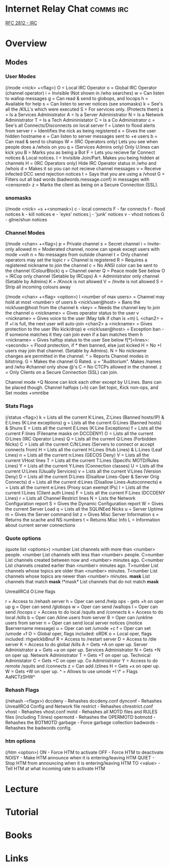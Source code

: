 #+TAGS: comms irc


* Internet Relay Chat                                             :comms:irc:
[[file://home/crito/Documents/RFC/rfc2812-irc.pdf][RFC 2812 - IRC]]
* Overview
** Modes
*** User Modes 
(/mode <nick> +<flag>)
O = Local IRC Operator
o = Global IRC Operator (channel operator)
i = Invisible (Not shown in /who searches)
w = Can listen to wallop messages
g = Can read & send to globops, and locops
h = Available for help
s = Can listen to server notices (see snomasks)
k = See's all the /KILL's which were executed
S = For services only. (Protects them)
a = Is a Services Administrator
A = Is a Server Administrator
N = Is a Network Administrator
T = Is a Tech Admininistator
C = Is a Co Administrator
c = See's all Connects/Disconnects on local server
f = Listen to flood alerts from server
r = Identifies the nick as being registered
x = Gives the user hidden hostname
e = Can listen to server messages sent to +e users
b = Can read & send to chatops
W = (IRC Operators only) Lets you see when people does a /whois on you
q = (Services Admins only) Only U:lines can kick you
B = Marks you as being a Bot
F = Lets you recieve far Connect notices & Local notices.
I = Invisible Join/Part. Makes you being hidden at channels
H = (IRC Operators only) Hide IRC Operator status in /who and /whois
d = Makes it so you can not recieve channel messages
v = Receive infected DCC send rejection notices
t = Says that you are using a /vhost
G = Filters out all bad words (badwords.message.conf) in messages with <censored>
z = Marks the client as being on a Secure Connection (SSL).

*** snomasks
(/mode <nick> +s +<snomask>)
c - local connects
F - far connects
f - flood notices
k - kill notices
e - 'eyes' notices
j - 'junk' notices
v - vhost notices
G - gline/shun notices

*** Channel Modes 
(/mode <chan> +<flag>) 
p = Private channel
s = Secret channel
i = Invite-only allowed
m = Moderated channel, noone can speak except users with mode +voh
n = No messages from outside channel
t = Only channel operators may set the topic
r = Channel is registered
R = Requires a registered nickname to join the channel
c = No ANSI color can be sent to the channel (ColourBlock)
q = Channel owner 
Q = Peace mode See below
O = IRCop only channel (Setable by IRCops)
A = Administrator only channel (Setable by Admins)
K = /Knock is not allowed
V = /Invite is not allowed
S = Strip all incoming colours away

(/mode <chan> +<flag> <option>)
l <number of max users> = Channel may hold at most <number> of users
b <nick!user@host> = Bans the nick!user@host from the channel
k <key> = Needs the channel key to join the channel
o <nickname> = Gives operator status to the user
v <nickname> = Gives voice to the user (May talk if chan is +m)
L <chan2> = If +l is full, the next user will auto-join <chan2>
a <nickname> = Gives protection to the user (No kick/drop)
e <nick!user@host> = Exception ban - If someone matches it they can join even if a ban matches them
h <nickname> = Gives halfop status to the user See below 
f[*]<lines>:<seconds> = Flood protection, if * then banned, else just kicked
H = No +I users may join that channel. (Setable by Admins).
N = No nickname changes are permitted in the channel.
^ = Reports Channel modes in bitstring.
G = Makes the channel G Rated.
u = "Auditorium". Makes /names and /who #channel only show @'s
C = No CTCPs allowed in the channel.
z = Only Clients on a Secure Connection (SSL) can join.

Channel mode +Q Noone can kick each other except by U:Lines. Bans can be placed though.
Channel halfops (+h) can Set topic, Kick non-ops, and Set modes +vmntibe

*** Stats Flags 
(/status <flag>)
k = Lists all the current K:Lines, Z:Lines (Banned hosts/IP) & E:Lines (K:Line exceptions)
g = Lists all the current G:Lines (Banned hosts) & Shuns
E = Lists all the current E:Lines (K:Line Exceptions)
f = Lists all the current F:lines (Filename masks on DCCDENY)
O = Lists all the current O:Lines (IRC Operator Lines)
Q = Lists all the current Q:Lines (Forbidden Nicks)
C = Lists all the current C/N:Lines (Servers to connect or accept connects from)
H = Lists all the current H:Lines (Hub Lines) & L:Lines (Leaf Lines)
n = Lists all the current n:Lines (GECOS Deny)
V = Lists all the current VHost lines
T = Lists all the current T:Lines (Specific MOTD/Rules Lines)
Y = Lists all the current Y:Lines (Connection classes)
U = Lists all the current U:Lines (Usually Services)
v = Lists all the current V:Lines (Version Deny)
D = Lists all the current D:Lines (Disallow Lines-Oper & Server Orig Connects)
d = Lists all the current d:Lines (Disallow Lines-Autoconnects)
e = Lists all the current e:Lines (Proxy scan exempt IPs)
I = Lists all the current I:Lines (Client auth Lines)
F = Lists all the current F:Lines (DCCDENY Lines)
r = Lists all Channel Restrict lines
N = Lists the Network Configuration report
S = Gives the Dynamic Configuration report
W = Gives the current Server Load
q = Lists all the SQLINEed Nicks
u = Server Uptime
m = Gives the Server command list
z = Gives Misc Server Information
s = Returns the scache and NS numbers
t = Returns Misc Info
L = Information about current server connections

*** Quote options 
(quote list <options>)
>number List channels with more than <number> people.
<number List channels with less than <number> people.
C>number List channels created between now and <number> minutes ago.
C<number List channels created earlier than <number> minutes ago.
T>number List channels whose topics are older than <number> minutes.
T<number List channels whose topics are newer than <number> minutes.
*mask* List channels that match *mask*
!*mask* List channels that do not match *mask*


UnrealIRCd O:Line flags

r = Access to /rehash server
h = Oper can send /help ops - gets +h on oper up
g = Oper can send /globops
w = Oper can send /wallops
l = Oper can send /locops
c = Access to do local /squits and /connects
k = Access to do local /kills
b = Oper can /kline users from server
B = Oper can /unkline users from server
n = Oper can send local server notices (/notice $servername message)
u = Oper can set /umode +c
f = Oper can set /umode +f
O = Global oper, flags included: oRDK
o = Local oper, flags included: rhgwlckbBnuf
R = Access to /restart server
D = Access to /die server
K = Access to do global /kills
A = Gets +A on oper up. Server Administrator
a = Gets +a on oper up. Services Administrator
N = Gets +N on oper up. Network Administrator
T = Gets +T on oper up. Technical Administator
C = Gets +C on oper up. Co Administrator
Y = Access to do remote /squits and /connects
z = Can add /zlines
H = Gets +x on oper up.
W = Gets +W on oper up.	
^ = Allows to use umode +I
\* = Flags AaNCTzSHW^

*** Rehash Flags 
(/rehash -<flags>)
dccdeny - Rehashes dccdeny.conf
dynconf - Rehashes UnrealIRCd Config and Network file
restrict - Rehashes chrestrict.conf
vhost - Rehashes vhost.conf
motd - Rehashes all MOTD files and RULES files (including T:lines)
opermotd - Rehashes the OPERMOTD
botmotd - Rehashes the BOTMOTD
garbage - Force garbage collection
badwords - Rehashes the badwords config.

*** htm options
(/htm <option>)
ON - Force HTM to activate
OFF - Force HTM to deactivate
NOISY - Make HTM announce when it is entering/leaving HTM
QUIET - Stop HTM from announcing when it is entering/leaving HTM
TO <value> - Tell HTM at what incoming rate to activate HTM

* Lecture
* Tutorial
* Books
* Links

